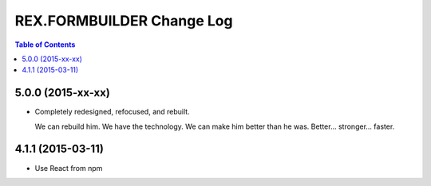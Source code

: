 **************************
REX.FORMBUILDER Change Log
**************************

.. contents:: Table of Contents


5.0.0 (2015-xx-xx)
==================

* Completely redesigned, refocused, and rebuilt.

  We can rebuild him. We have the technology. We can make him better than he
  was. Better... stronger... faster.


4.1.1 (2015-03-11)
==================

* Use React from npm

